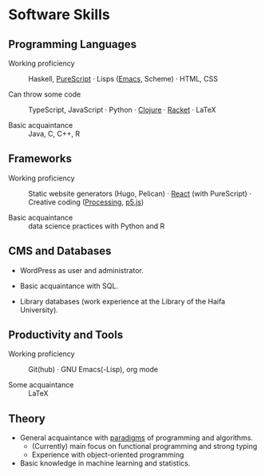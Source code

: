 * Software Skills
  
** Programming Languages

   - Working proficiency :: Haskell, [[https://github.com/adql/purelife][PureScript]] · Lisps ([[https://github.com/adql/org-roam-kasten][Emacs]],
     Scheme) · HTML, CSS

   - Can throw some code :: TypeScript, JavaScript · Python · [[https://github.com/adql/cjube][Clojure]]
     · [[https://github.com/adql/spitter][Racket]] · LaTeX

   - Basic acquaintance :: Java, C, C++, R
   
** Frameworks

   - Working proficiency :: Static website generators (Hugo, Pelican)
     · [[https://github.com/adql/purelife][React]] (with PureScript) · Creative coding ([[https://openprocessing.org/user/28888][Processing]], [[https://github.com/adql/nature-of-code-cw][p5.js]])

   - Basic acquaintance :: data science practices with Python and R

** CMS and Databases

   - WordPress as user and administrator.

   - Basic acquaintance with SQL.

   - Library databases (work experience at the Library of the Haifa
     University).
   
** Productivity and Tools

   - Working proficiency :: Git(hub) · GNU Emacs(-Lisp), org mode

   - Some acquaintance :: LaTeX

** Theory

   - General acquaintance with [[https://github.com/adql/sicp][paradigms]] of programming and algorithms.
     - (Currently) main focus on functional programming and strong
       typing
     - Experience with object-oriented programming

   - Basic knowledge in machine learning and statistics.

